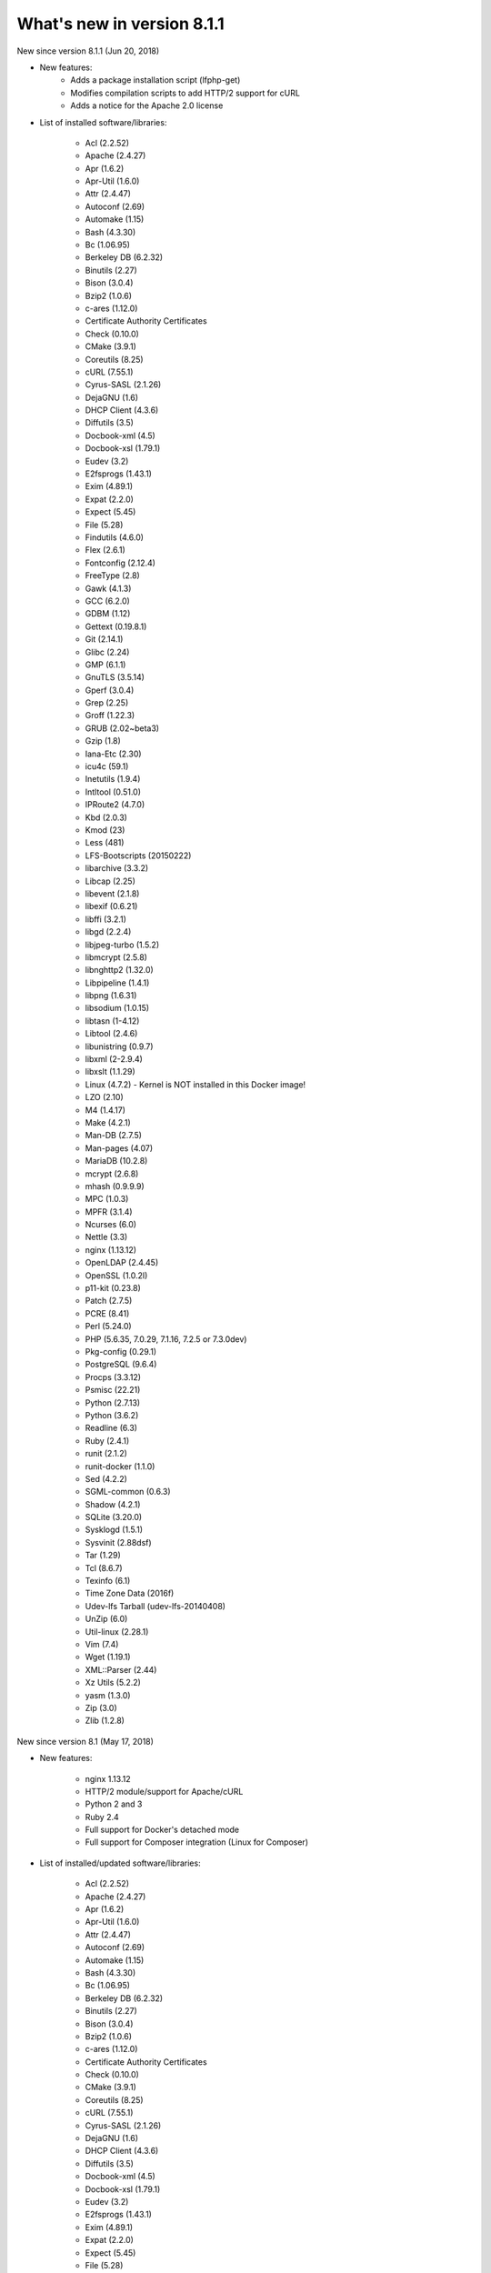 .. _WhatsNewAnchor:

What's new in version 8.1.1
===========================

New since version 8.1.1 (Jun 20, 2018)

* New features:
    - Adds a package installation script (lfphp-get)
    - Modifies compilation scripts to add HTTP/2 support for cURL
    - Adds a notice for the Apache 2.0 license

* List of installed software/libraries:

    - Acl (2.2.52)
    - Apache (2.4.27)
    - Apr (1.6.2)
    - Apr-Util (1.6.0)
    - Attr (2.4.47)
    - Autoconf (2.69)
    - Automake (1.15)
    - Bash (4.3.30)
    - Bc (1.06.95)
    - Berkeley DB (6.2.32)
    - Binutils (2.27)
    - Bison (3.0.4)
    - Bzip2 (1.0.6)
    - c-ares (1.12.0)
    - Certificate Authority Certificates
    - Check (0.10.0)
    - CMake (3.9.1)
    - Coreutils (8.25)
    - cURL (7.55.1)
    - Cyrus-SASL (2.1.26)
    - DejaGNU (1.6)
    - DHCP Client (4.3.6)
    - Diffutils (3.5)
    - Docbook-xml (4.5)
    - Docbook-xsl (1.79.1)
    - Eudev (3.2)
    - E2fsprogs (1.43.1)
    - Exim (4.89.1)
    - Expat (2.2.0)
    - Expect (5.45)
    - File (5.28)
    - Findutils (4.6.0)
    - Flex (2.6.1)
    - Fontconfig (2.12.4)
    - FreeType (2.8)
    - Gawk (4.1.3)
    - GCC (6.2.0)
    - GDBM (1.12)
    - Gettext (0.19.8.1)
    - Git (2.14.1)
    - Glibc (2.24)
    - GMP (6.1.1)
    - GnuTLS (3.5.14)
    - Gperf (3.0.4)
    - Grep (2.25)
    - Groff (1.22.3)
    - GRUB (2.02~beta3)
    - Gzip (1.8)
    - Iana-Etc (2.30)
    - icu4c (59.1)
    - Inetutils (1.9.4)
    - Intltool (0.51.0)
    - IPRoute2 (4.7.0)
    - Kbd (2.0.3)
    - Kmod (23)
    - Less (481)
    - LFS-Bootscripts (20150222)
    - libarchive (3.3.2)
    - Libcap (2.25)
    - libevent (2.1.8)
    - libexif (0.6.21)
    - libffi (3.2.1)
    - libgd (2.2.4)
    - libjpeg-turbo (1.5.2)
    - libmcrypt (2.5.8)
    - libnghttp2 (1.32.0)
    - Libpipeline (1.4.1)
    - libpng (1.6.31)
    - libsodium (1.0.15)
    - libtasn (1-4.12)
    - Libtool (2.4.6)
    - libunistring (0.9.7)
    - libxml (2-2.9.4)
    - libxslt (1.1.29)
    - Linux (4.7.2) - Kernel is NOT installed in this Docker image!
    - LZO (2.10)
    - M4 (1.4.17)
    - Make (4.2.1)
    - Man-DB (2.7.5)
    - Man-pages (4.07)
    - MariaDB (10.2.8)
    - mcrypt (2.6.8)
    - mhash (0.9.9.9)
    - MPC (1.0.3)
    - MPFR (3.1.4)
    - Ncurses (6.0)
    - Nettle (3.3)
    - nginx (1.13.12)
    - OpenLDAP (2.4.45)
    - OpenSSL (1.0.2l)
    - p11-kit (0.23.8)
    - Patch (2.7.5)
    - PCRE (8.41)
    - Perl (5.24.0)
    - PHP (5.6.35, 7.0.29, 7.1.16, 7.2.5 or 7.3.0dev)
    - Pkg-config (0.29.1)
    - PostgreSQL (9.6.4)
    - Procps (3.3.12)
    - Psmisc (22.21)
    - Python (2.7.13)
    - Python (3.6.2)
    - Readline (6.3)
    - Ruby (2.4.1)
    - runit (2.1.2)
    - runit-docker (1.1.0)
    - Sed (4.2.2)
    - SGML-common (0.6.3)
    - Shadow (4.2.1)
    - SQLite (3.20.0)
    - Sysklogd (1.5.1)
    - Sysvinit (2.88dsf)
    - Tar (1.29)
    - Tcl (8.6.7)
    - Texinfo (6.1)
    - Time Zone Data (2016f)
    - Udev-lfs Tarball (udev-lfs-20140408)
    - UnZip (6.0)
    - Util-linux (2.28.1)
    - Vim (7.4)
    - Wget (1.19.1)
    - XML::Parser (2.44)
    - Xz Utils (5.2.2)
    - yasm (1.3.0)
    - Zip (3.0)
    - Zlib (1.2.8)


New since version 8.1 (May 17, 2018)

* New features:

    - nginx 1.13.12
    - HTTP/2 module/support for Apache/cURL
    - Python 2 and 3
    - Ruby 2.4
    - Full support for Docker's detached mode
    - Full support for Composer integration (Linux for Composer)

* List of installed/updated software/libraries:

    - Acl (2.2.52)
    - Apache (2.4.27)
    - Apr (1.6.2)
    - Apr-Util (1.6.0)
    - Attr (2.4.47)
    - Autoconf (2.69)
    - Automake (1.15)
    - Bash (4.3.30)
    - Bc (1.06.95)
    - Berkeley DB (6.2.32)
    - Binutils (2.27)
    - Bison (3.0.4)
    - Bzip2 (1.0.6)
    - c-ares (1.12.0)
    - Certificate Authority Certificates
    - Check (0.10.0)
    - CMake (3.9.1)
    - Coreutils (8.25)
    - cURL (7.55.1)
    - Cyrus-SASL (2.1.26)
    - DejaGNU (1.6)
    - DHCP Client (4.3.6)
    - Diffutils (3.5)
    - Docbook-xml (4.5)
    - Docbook-xsl (1.79.1)
    - Eudev (3.2)
    - E2fsprogs (1.43.1)
    - Exim (4.89.1)
    - Expat (2.2.0)
    - Expect (5.45)
    - File (5.28)
    - Findutils (4.6.0)
    - Flex (2.6.1)
    - Fontconfig (2.12.4)
    - FreeType (2.8)
    - Gawk (4.1.3)
    - GCC (6.2.0)
    - GDBM (1.12)
    - Gettext (0.19.8.1)
    - Git (2.14.1)
    - Glibc (2.24)
    - GMP (6.1.1)
    - GnuTLS (3.5.14)
    - Gperf (3.0.4)
    - Grep (2.25)
    - Groff (1.22.3)
    - GRUB (2.02~beta3)
    - Gzip (1.8)
    - Iana-Etc (2.30)
    - icu4c (59.1)
    - Inetutils (1.9.4)
    - Intltool (0.51.0)
    - IPRoute2 (4.7.0)
    - Kbd (2.0.3)
    - Kmod (23)
    - Less (481)
    - LFS-Bootscripts (20150222)
    - libarchive (3.3.2)
    - Libcap (2.25)
    - libevent (2.1.8)
    - libexif (0.6.21)
    - libffi (3.2.1)
    - libgd (2.2.4)
    - libjpeg-turbo (1.5.2)
    - libmcrypt (2.5.8)
    - libnghttp2 (1.32.0)
    - Libpipeline (1.4.1)
    - libpng (1.6.31)
    - libsodium (1.0.15)
    - libtasn (1-4.12)
    - Libtool (2.4.6)
    - libunistring (0.9.7)
    - libxml (2-2.9.4)
    - libxslt (1.1.29)
    - Linux (4.7.2) - Kernel is NOT installed in this Docker image!
    - LZO (2.10)
    - M4 (1.4.17)
    - Make (4.2.1)
    - Man-DB (2.7.5)
    - Man-pages (4.07)
    - MariaDB (10.2.8)
    - mcrypt (2.6.8)
    - mhash (0.9.9.9)
    - MPC (1.0.3)
    - MPFR (3.1.4)
    - Ncurses (6.0)
    - Nettle (3.3)
    - nginx (1.13.12)
    - OpenLDAP (2.4.45)
    - OpenSSL (1.0.2l)
    - p11-kit (0.23.8)
    - Patch (2.7.5)
    - PCRE (8.41)
    - Perl (5.24.0)
    - PHP (5.6.35, 7.0.29, 7.1.16, 7.2.5 or 7.3.0dev)
    - Pkg-config (0.29.1)
    - PostgreSQL (9.6.4)
    - Procps (3.3.12)
    - Psmisc (22.21)
    - Python (2.7.13)
    - Python (3.6.2)
    - Readline (6.3)
    - Ruby (2.4.1)
    - runit (2.1.2)
    - runit-docker (1.1.0)
    - Sed (4.2.2)
    - SGML-common (0.6.3)
    - Shadow (4.2.1)
    - SQLite (3.20.0)
    - Sysklogd (1.5.1)
    - Sysvinit (2.88dsf)
    - Tar (1.29)
    - Tcl (8.6.7)
    - Texinfo (6.1)
    - Time Zone Data (2016f)
    - Udev-lfs Tarball (udev-lfs-20140408)
    - UnZip (6.0)
    - Util-linux (2.28.1)
    - Vim (7.4)
    - Wget (1.19.1)
    - XML::Parser (2.44)
    - Xz Utils (5.2.2)
    - yasm (1.3.0)
    - Zip (3.0)
    - Zlib (1.2.8)


New since version 8.0 (Dec 20, 2017)

* Added and/or updated the following software :

    - Apache (2.4.27)
    - Apr (1.6.2)
    - Apr-Util (1.6.0)
    - Berkeley DB (6.2.32)
    - CMake (3.9.1)
    - cURL (7.55.1)
    - Cyrus-SASL (2.1.26)
    - DejaGNU (1.6)
    - DHCP Client (4.3.6)
    - Docbook-xml (4.5)
    - Docbook-xsl (1.79.1)
    - Exim (4.89.1)
    - Expect (5.45)
    - Fontconfig (2.12.4)
    - FreeType (2.8)
    - Git (2.14.1)
    - GnuTLS (3.5.14)
    - icu4c (59.1)
    - libarchive (3.3.2)
    - libevent (2.1.8)
    - libexif (0.6.21)
    - libffi (3.2.1)
    - libgd (2.2.4)
    - libjpeg-turbo (1.5.2)
    - libmcrypt (2.5.8)
    - libpng (1.6.31)
    - libsodium (1.0.15)
    - libtasn (1-4.12)
    - libunistring (0.9.7)
    - libxml (2-2.9.4)
    - libxslt (1.1.29)
    - LZO (2.10)
    - MariaDB (10.2.8)
    - mcrypt (2.6.8)
    - mhash (0.9.9.9)
    - Nettle (3.3)
    - OpenLDAP (2.4.45)
    - OpenSSL (1.0.2l)
    - p11-kit (0.23.8)
    - PCRE (8.41)
    - PostgreSQL (9.6.4)
    - Python (3.6.2)
    - runit (2.1.2)
    - SGML-common (0.6.3)
    - SQLite (3.20.0)
    - Tcl (8.6.7)
    - UnZip (6.0)
    - Wget (1.19.1)
    - yasm (1.3.0)
    - Zip (3.0)
